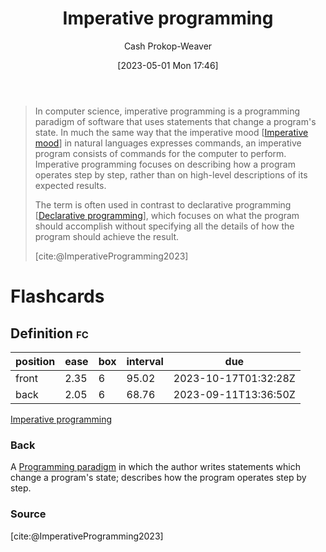 :PROPERTIES:
:ID:       fbcd8e5c-6ab5-4bf4-85d6-76dba84d7b5a
:LAST_MODIFIED: [2023-09-05 Tue 20:21]
:ROAM_REFS: [cite:@ImperativeProgramming2023]
:END:
#+title: Imperative programming
#+hugo_custom_front_matter: :slug "fbcd8e5c-6ab5-4bf4-85d6-76dba84d7b5a"
#+author: Cash Prokop-Weaver
#+date: [2023-05-01 Mon 17:46]
#+filetags: :concept:

#+begin_quote
In computer science, imperative programming is a programming paradigm of software that uses statements that change a program's state. In much the same way that the imperative mood [[[id:39f7e92f-c7df-4d0d-94cd-ef7f39437ec1][Imperative mood]]] in natural languages expresses commands, an imperative program consists of commands for the computer to perform. Imperative programming focuses on describing how a program operates step by step, rather than on high-level descriptions of its expected results.

The term is often used in contrast to declarative programming [[[id:f234a51d-23e4-4050-bf2c-60895a99ee12][Declarative programming]]], which focuses on what the program should accomplish without specifying all the details of how the program should achieve the result.

[cite:@ImperativeProgramming2023]
#+end_quote
* Flashcards
** Definition :fc:
:PROPERTIES:
:CREATED: [2023-05-03 Wed 15:22]
:FC_CREATED: 2023-05-03T22:23:21Z
:FC_TYPE:  double
:ID:       8da2085a-5530-417d-bf1b-188a5f71d48f
:END:
:REVIEW_DATA:
| position | ease | box | interval | due                  |
|----------+------+-----+----------+----------------------|
| front    | 2.35 |   6 |    95.02 | 2023-10-17T01:32:28Z |
| back     | 2.05 |   6 |    68.76 | 2023-09-11T13:36:50Z |
:END:

[[id:fbcd8e5c-6ab5-4bf4-85d6-76dba84d7b5a][Imperative programming]]

*** Back
A [[id:96f5c67c-bfb2-4089-b80e-7fd70e194778][Programming paradigm]] in which the author writes statements which change a program's state; describes how the program operates step by step.
*** Source
[cite:@ImperativeProgramming2023]
#+print_bibliography: